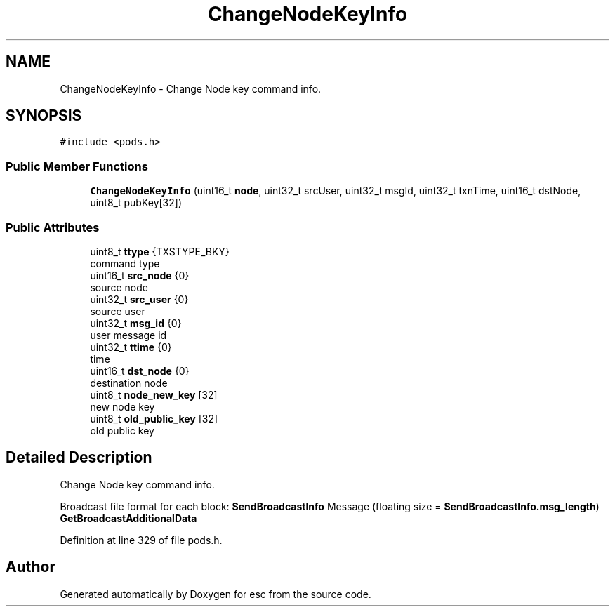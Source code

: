 .TH "ChangeNodeKeyInfo" 3 "Mon May 28 2018" "esc" \" -*- nroff -*-
.ad l
.nh
.SH NAME
ChangeNodeKeyInfo \- Change Node key command info\&.  

.SH SYNOPSIS
.br
.PP
.PP
\fC#include <pods\&.h>\fP
.SS "Public Member Functions"

.in +1c
.ti -1c
.RI "\fBChangeNodeKeyInfo\fP (uint16_t \fBnode\fP, uint32_t srcUser, uint32_t msgId, uint32_t txnTime, uint16_t dstNode, uint8_t pubKey[32])"
.br
.in -1c
.SS "Public Attributes"

.in +1c
.ti -1c
.RI "uint8_t \fBttype\fP {TXSTYPE_BKY}"
.br
.RI "command type "
.ti -1c
.RI "uint16_t \fBsrc_node\fP {0}"
.br
.RI "source node "
.ti -1c
.RI "uint32_t \fBsrc_user\fP {0}"
.br
.RI "source user "
.ti -1c
.RI "uint32_t \fBmsg_id\fP {0}"
.br
.RI "user message id "
.ti -1c
.RI "uint32_t \fBttime\fP {0}"
.br
.RI "time "
.ti -1c
.RI "uint16_t \fBdst_node\fP {0}"
.br
.RI "destination node "
.ti -1c
.RI "uint8_t \fBnode_new_key\fP [32]"
.br
.RI "new node key "
.ti -1c
.RI "uint8_t \fBold_public_key\fP [32]"
.br
.RI "old public key "
.in -1c
.SH "Detailed Description"
.PP 
Change Node key command info\&. 

Broadcast file format for each block: \fBSendBroadcastInfo\fP Message (floating size = \fBSendBroadcastInfo\&.msg_length\fP) \fBGetBroadcastAdditionalData\fP 
.PP
Definition at line 329 of file pods\&.h\&.

.SH "Author"
.PP 
Generated automatically by Doxygen for esc from the source code\&.
